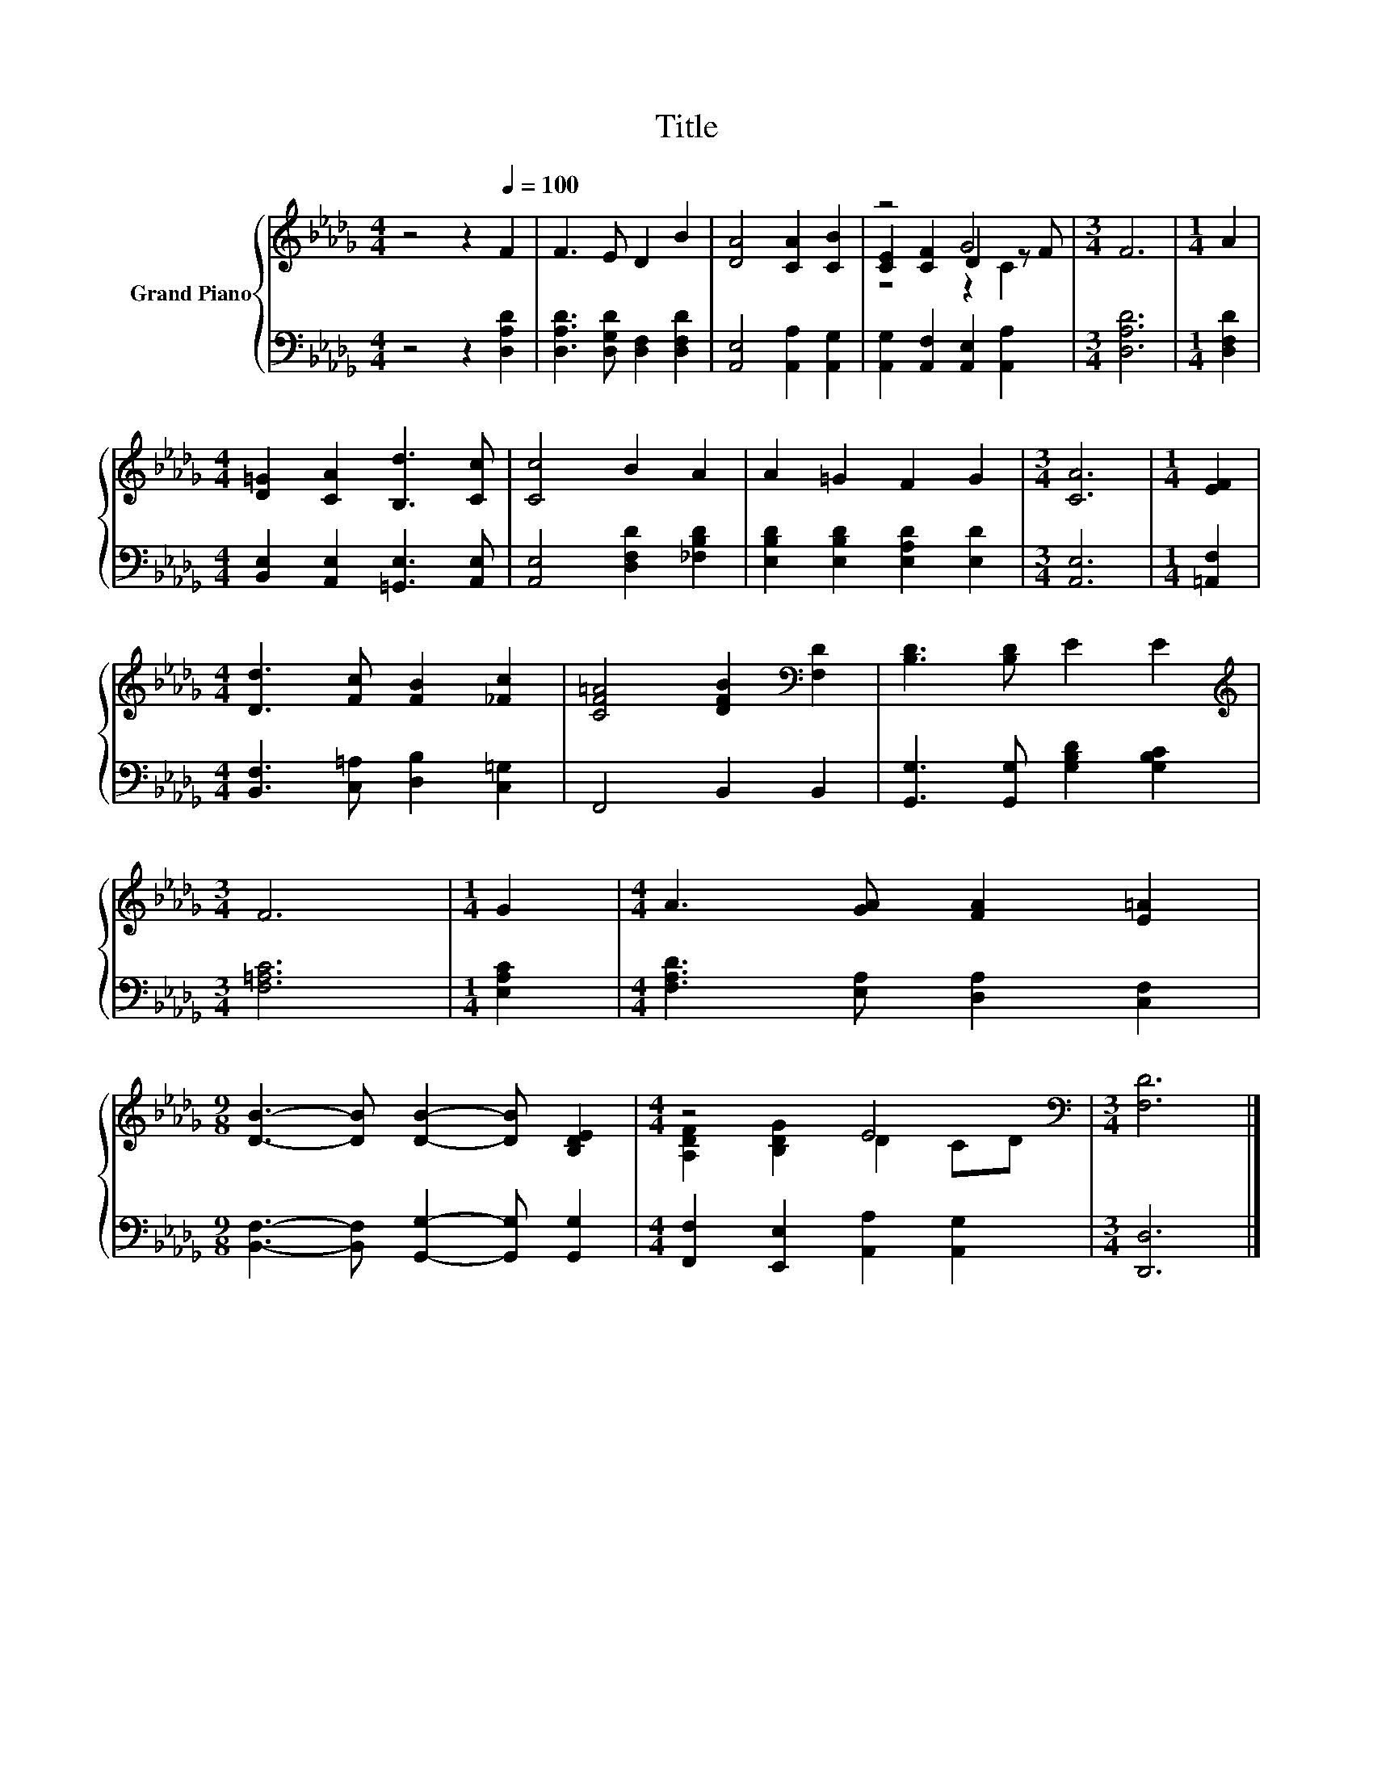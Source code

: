 X:1
T:Title
%%score { ( 1 3 4 ) | 2 }
L:1/8
M:4/4
K:Db
V:1 treble nm="Grand Piano"
V:3 treble 
V:4 treble 
V:2 bass 
V:1
 z4 z2[Q:1/4=100] F2 | F3 E D2 B2 | [DA]4 [CA]2 [CB]2 | z4 G4 |[M:3/4] F6 |[M:1/4] A2 | %6
[M:4/4] [D=G]2 [CA]2 [B,d]3 [Cc] | [Cc]4 B2 A2 | A2 =G2 F2 G2 |[M:3/4] [CA]6 |[M:1/4] [EF]2 | %11
[M:4/4] [Dd]3 [Fc] [FB]2 [_Fc]2 | [CF=A]4 [DFB]2[K:bass] [F,D]2 | [B,D]3 [B,D] E2 E2 | %14
[M:3/4][K:treble] F6 |[M:1/4] G2 |[M:4/4] A3 [GA] [FA]2 [E=A]2 | %17
[M:9/8] [DB]3- [DB] [DB]2- [DB] [B,DE]2 |[M:4/4] z4 E4 |[M:3/4][K:bass] [F,D]6 |] %20
V:2
 z4 z2 [D,A,D]2 | [D,A,D]3 [D,G,D] [D,F,]2 [D,F,D]2 | [A,,E,]4 [A,,A,]2 [A,,G,]2 | %3
 [A,,G,]2 [A,,F,]2 [A,,E,]2 [A,,A,]2 |[M:3/4] [D,A,D]6 |[M:1/4] [D,F,D]2 | %6
[M:4/4] [B,,E,]2 [A,,E,]2 [=G,,E,]3 [A,,E,] | [A,,E,]4 [D,F,D]2 [_F,B,D]2 | %8
 [E,B,D]2 [E,B,D]2 [E,A,D]2 [E,D]2 |[M:3/4] [A,,E,]6 |[M:1/4] [=A,,F,]2 | %11
[M:4/4] [B,,F,]3 [C,=A,] [D,B,]2 [C,=G,]2 | F,,4 B,,2 B,,2 | [G,,G,]3 [G,,G,] [G,B,D]2 [G,B,C]2 | %14
[M:3/4] [F,=A,C]6 |[M:1/4] [E,A,C]2 |[M:4/4] [F,A,D]3 [E,A,] [D,A,]2 [C,F,]2 | %17
[M:9/8] [B,,F,]3- [B,,F,] [G,,G,]2- [G,,G,] [G,,G,]2 |[M:4/4] [F,,F,]2 [E,,E,]2 [A,,A,]2 [A,,G,]2 | %19
[M:3/4] [D,,D,]6 |] %20
V:3
 x8 | x8 | x8 | [CE]2 [CF]2 D2 z F |[M:3/4] x6 |[M:1/4] x2 |[M:4/4] x8 | x8 | x8 |[M:3/4] x6 | %10
[M:1/4] x2 |[M:4/4] x8 | x6[K:bass] x2 | x8 |[M:3/4][K:treble] x6 |[M:1/4] x2 |[M:4/4] x8 | %17
[M:9/8] x9 |[M:4/4] [A,DF]2 [B,DG]2 D2 CD |[M:3/4][K:bass] x6 |] %20
V:4
 x8 | x8 | x8 | z4 z2 C2 |[M:3/4] x6 |[M:1/4] x2 |[M:4/4] x8 | x8 | x8 |[M:3/4] x6 |[M:1/4] x2 | %11
[M:4/4] x8 | x6[K:bass] x2 | x8 |[M:3/4][K:treble] x6 |[M:1/4] x2 |[M:4/4] x8 |[M:9/8] x9 | %18
[M:4/4] x8 |[M:3/4][K:bass] x6 |] %20

